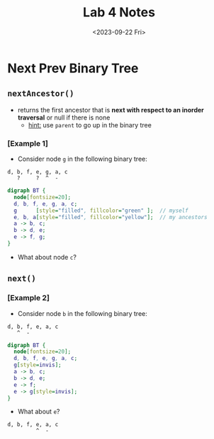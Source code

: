 #+TITLE: Lab 4 Notes
#+DATE: <2023-09-22 Fri>
#+OPTIONS: num:nil toc:nil

* Next Prev Binary Tree

** ~nextAncestor()~

+ returns the first ancestor that is
   *next with respect to an inorder traversal*
   or null if there is none
   * _hint:_ use ~parent~ to go up in the binary tree

*** [Example 1]

+ Consider node =g= in the following binary tree:

#+BEGIN_SRC
d, b, f, e, g, a, c
   ?     ?  ^  -
#+END_SRC

#+BEGIN_SRC dot :file ./assets/images/lab4/bt1.png :cmdline -Gdpi=120 -Kdot -Tpng
  digraph BT {
    node[fontsize=20];
    d, b, f, e, g, a, c;
    g      [style="filled", fillcolor="green" ];  // myself
    e, b, a[style="filled", fillcolor="yellow"];  // my ancestors
    a -> b, c;
    b -> d, e;
    e -> f, g;
  }
#+END_SRC

#+RESULTS:
[[file:./assets/images/lab4/bt1.png]]

+ What about node =c=?

** ~next()~

*** [Example 2]

+ Consider node =b= in the following binary tree:

#+BEGIN_SRC
d, b, f, e, a, c
   ^  -
#+END_SRC

#+BEGIN_SRC dot :file ./assets/images/lab4/bt2.png :cmdline -Gdpi=120 -Kdot -Tpng
  digraph BT {
    node[fontsize=20];
    d, b, f, e, g, a, c;
    g[style=invis];
    a -> b, c;
    b -> d, e;
    e -> f;
    e -> g[style=invis];
  }
#+END_SRC

#+RESULTS:
[[file:./assets/images/lab4/bt2.png]]

+ What about =e=?

#+BEGIN_SRC
d, b, f, e, a, c
         ^  -
#+END_SRC
